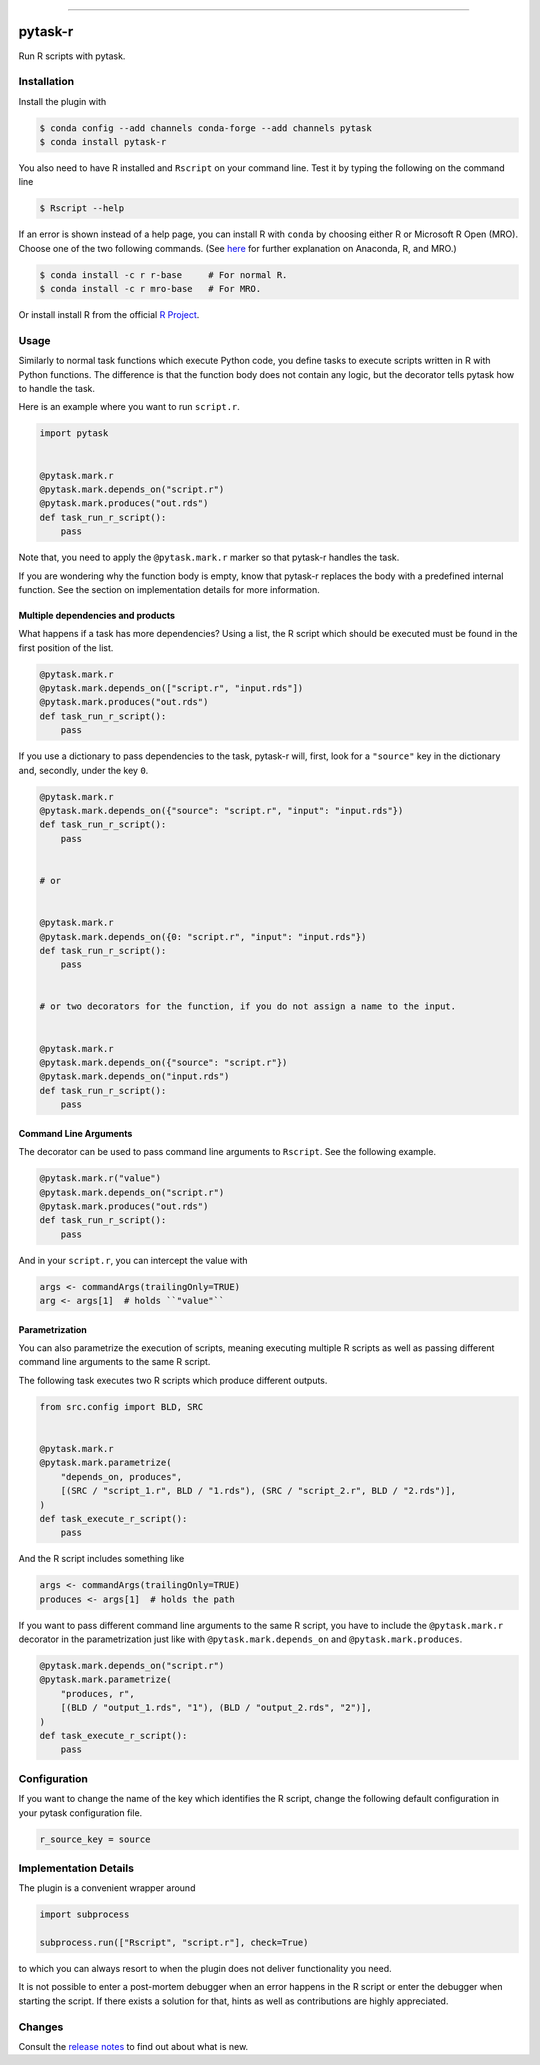 .. image:: https://anaconda.org/pytask/pytask-r/badges/version.svg
    :target: https://anaconda.org/pytask/pytask-r

.. image:: https://anaconda.org/pytask/pytask-r/badges/platforms.svg
    :target: https://anaconda.org/pytask/pytask-r

.. image:: https://github.com/pytask-dev/pytask-r/workflows/Continuous%20Integration%20Workflow/badge.svg?branch=main
    :target: https://github.com/pytask-dev/pytask-r/actions?query=branch%3Amain

.. image:: https://codecov.io/gh/pytask-dev/pytask-r/branch/main/graph/badge.svg
    :target: https://codecov.io/gh/pytask-dev/pytask-r

.. image:: https://img.shields.io/badge/code%20style-black-000000.svg
    :target: https://github.com/psf/black

------

pytask-r
========

Run R scripts with pytask.


Installation
------------

Install the plugin with

.. code-block:: console

    $ conda config --add channels conda-forge --add channels pytask
    $ conda install pytask-r

You also need to have R installed and ``Rscript`` on your command line. Test it by
typing the following on the command line

.. code-block:: console

    $ Rscript --help

If an error is shown instead of a help page, you can install R with ``conda`` by
choosing either R or Microsoft R Open (MRO). Choose one of the two following commands.
(See `here <https://docs.anaconda.com/anaconda/user-guide/tasks/ using-r-language>`_
for further explanation on Anaconda, R, and MRO.)

.. code-block:: console

    $ conda install -c r r-base     # For normal R.
    $ conda install -c r mro-base   # For MRO.

Or install install R from the official `R Project <https://www.r-project.org/>`_.


Usage
-----

Similarly to normal task functions which execute Python code, you define tasks to
execute scripts written in R with Python functions. The difference is that the function
body does not contain any logic, but the decorator tells pytask how to handle the task.

Here is an example where you want to run ``script.r``.

.. code-block:: python

    import pytask


    @pytask.mark.r
    @pytask.mark.depends_on("script.r")
    @pytask.mark.produces("out.rds")
    def task_run_r_script():
        pass

Note that, you need to apply the ``@pytask.mark.r`` marker so that pytask-r handles the
task.

If you are wondering why the function body is empty, know that pytask-r replaces the
body with a predefined internal function. See the section on implementation details for
more information.


Multiple dependencies and products
~~~~~~~~~~~~~~~~~~~~~~~~~~~~~~~~~~

What happens if a task has more dependencies? Using a list, the R script which should be
executed must be found in the first position of the list.

.. code-block:: python

    @pytask.mark.r
    @pytask.mark.depends_on(["script.r", "input.rds"])
    @pytask.mark.produces("out.rds")
    def task_run_r_script():
        pass

If you use a dictionary to pass dependencies to the task, pytask-r will, first, look
for a ``"source"`` key in the dictionary and, secondly, under the key ``0``.

.. code-block:: python

    @pytask.mark.r
    @pytask.mark.depends_on({"source": "script.r", "input": "input.rds"})
    def task_run_r_script():
        pass


    # or


    @pytask.mark.r
    @pytask.mark.depends_on({0: "script.r", "input": "input.rds"})
    def task_run_r_script():
        pass


    # or two decorators for the function, if you do not assign a name to the input.


    @pytask.mark.r
    @pytask.mark.depends_on({"source": "script.r"})
    @pytask.mark.depends_on("input.rds")
    def task_run_r_script():
        pass


Command Line Arguments
~~~~~~~~~~~~~~~~~~~~~~

The decorator can be used to pass command line arguments to ``Rscript``. See the
following example.

.. code-block:: python

    @pytask.mark.r("value")
    @pytask.mark.depends_on("script.r")
    @pytask.mark.produces("out.rds")
    def task_run_r_script():
        pass

And in your ``script.r``, you can intercept the value with

.. code-block:: r

    args <- commandArgs(trailingOnly=TRUE)
    arg <- args[1]  # holds ``"value"``


Parametrization
~~~~~~~~~~~~~~~

You can also parametrize the execution of scripts, meaning executing multiple R scripts
as well as passing different command line arguments to the same R script.

The following task executes two R scripts which produce different outputs.

.. code-block:: python

    from src.config import BLD, SRC


    @pytask.mark.r
    @pytask.mark.parametrize(
        "depends_on, produces",
        [(SRC / "script_1.r", BLD / "1.rds"), (SRC / "script_2.r", BLD / "2.rds")],
    )
    def task_execute_r_script():
        pass

And the R script includes something like

.. code-block:: r

    args <- commandArgs(trailingOnly=TRUE)
    produces <- args[1]  # holds the path

If you want to pass different command line arguments to the same R script, you have to
include the ``@pytask.mark.r`` decorator in the parametrization just like with
``@pytask.mark.depends_on`` and ``@pytask.mark.produces``.

.. code-block:: python

    @pytask.mark.depends_on("script.r")
    @pytask.mark.parametrize(
        "produces, r",
        [(BLD / "output_1.rds", "1"), (BLD / "output_2.rds", "2")],
    )
    def task_execute_r_script():
        pass


Configuration
-------------

If you want to change the name of the key which identifies the R script, change the
following default configuration in your pytask configuration file.

.. code-block:: ini

    r_source_key = source


Implementation Details
----------------------

The plugin is a convenient wrapper around

.. code-block:: python

    import subprocess

    subprocess.run(["Rscript", "script.r"], check=True)

to which you can always resort to when the plugin does not deliver functionality you
need.

It is not possible to enter a post-mortem debugger when an error happens in the R script
or enter the debugger when starting the script. If there exists a solution for that,
hints as well as contributions are highly appreciated.


Changes
-------

Consult the `release notes <CHANGES.rst>`_ to find out about what is new.
